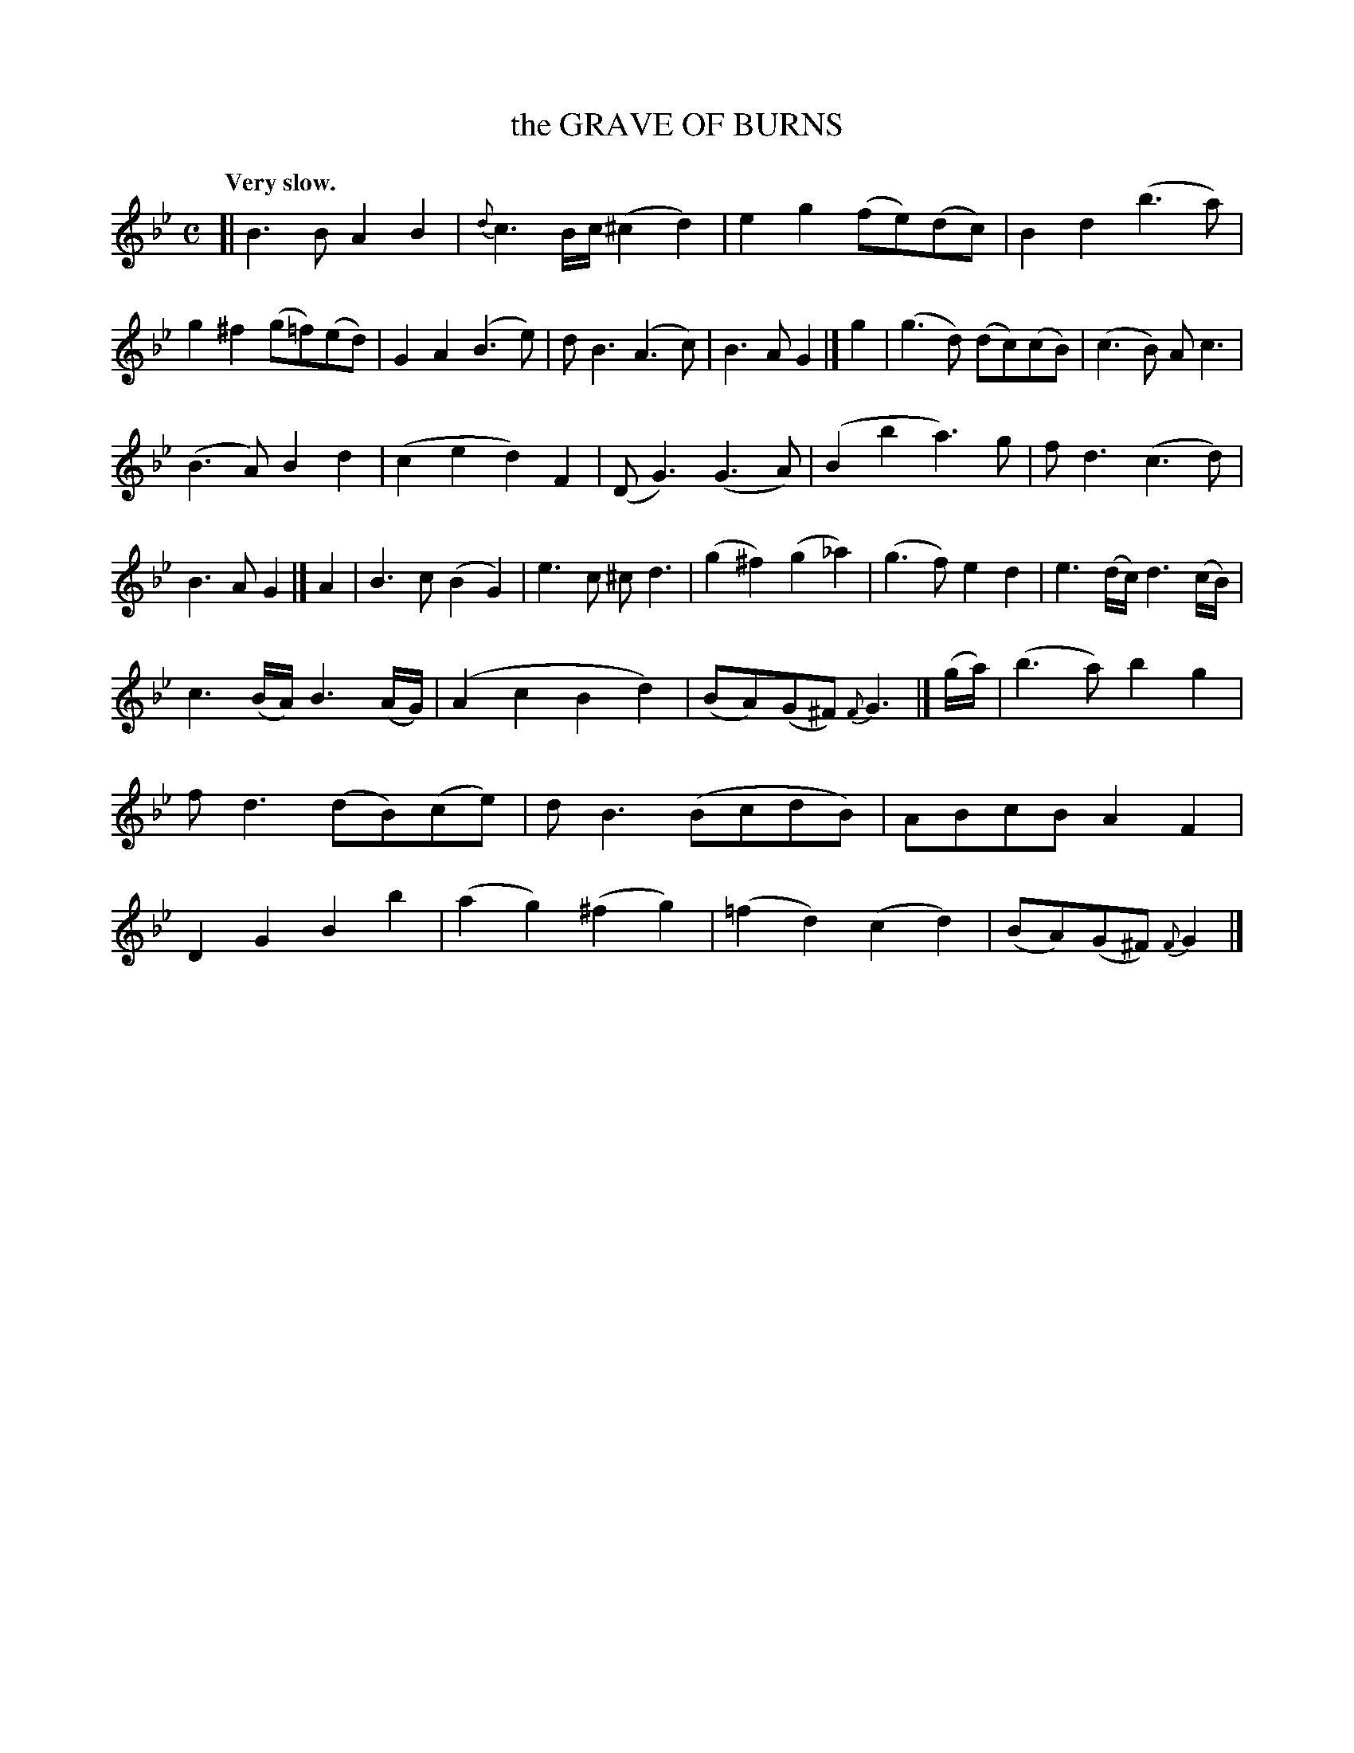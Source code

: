 X: 20651
T: the GRAVE OF BURNS
Q: "Very slow."
%R: air
B: W. Hamilton "Universal Tune-Book" Vol. 2 Glasgow 1846 p.65 #1
S: http://s3-eu-west-1.amazonaws.com/itma.dl.printmaterial/book_pdfs/hamiltonvol2web.pdf
Z: 2016 John Chambers <jc:trillian.mit.edu>
M: C
L: 1/8
K: Gm
% - - - - - - - - - - - - - - - - - - - - - - - - -
[|\
B3B A2B2 | {d}c3B/c/ (^c2d2) |\
e2g2 (fe)(dc) | B2d2 (b3a) |\
g2^f2 (g=f)(ed) | G2A2 (B3e) |\
dB3 (A3c) | B3A G2 |]\
g2 |\
(g3d) (dc)(cB) | (c3B) Ac3 |
(B3A) B2d2 | (c2e2 d2)F2 |\
(DG3) (G3A) | (B2b2 a3)g |\
fd3 (c3d) | B3A G2 |]\
A2 |\
B3c (B2G2) | e3c ^cd3 |\
(g2^f2) (g2_a2) | (g3f) e2d2 |\
e3(d/c/) d3(c/B/) |
c3(B/A/) B3(A/G/) |\
(A2c2 B2d2) | (BA)(G^F) {F}G3 |]\
(g/a/) |\
(b3a) b2g2 | fd3 (dB)(ce) |\
dB3 (BcdB) | ABcB A2F2 |\
D2G2 B2b2 | (a2g2) (^f2g2) |\
(=f2d2) (c2d2) | (BA)(G^F) {F}G2 |]
% - - - - - - - - - - - - - - - - - - - - - - - - -
